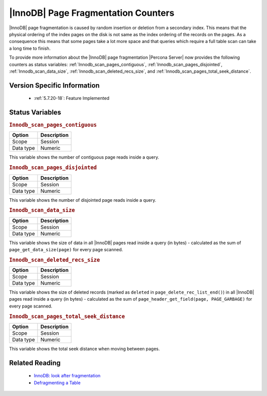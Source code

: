 .. _innodb_fragmentation_count:

====================================
|InnoDB| Page Fragmentation Counters
====================================

|InnoDB| page fragmentation is caused by random insertion or deletion from a
secondary index. This means that the physical ordering of the index pages on
the disk is not same as the index ordering of the records on the pages. As a
consequence this means that some pages take a lot more space and that queries
which require a full table scan can take a long time to finish.

To provide more information about the |InnoDB| page fragmentation |Percona
Server| now provides the following counters as status variables: 
:ref:`Innodb_scan_pages_contiguous`,
:ref:`Innodb_scan_pages_disjointed`, :ref:`Innodb_scan_data_size`,
:ref:`Innodb_scan_deleted_recs_size`, and
:ref:`Innodb_scan_pages_total_seek_distance`.


Version Specific Information
============================

  * :ref:`5.7.20-18`:
    Feature Implemented

Status Variables
================

.. _Innodb_scan_pages_contiguous:

.. rubric:: ``Innodb_scan_pages_contiguous``

.. list-table::
   :header-rows: 1

   * - Option
     - Description
   * - Scope
     - Session
   * - Data type
     - Numeric

This variable shows the number of contiguous page reads inside a query.

.. _Innodb_scan_pages_disjointed:

.. rubric:: ``Innodb_scan_pages_disjointed``

.. list-table::
   :header-rows: 1

   * - Option
     - Description
   * - Scope
     - Session
   * - Data type
     - Numeric

This variable shows the number of disjointed page reads inside a query.

.. _Innodb_scan_data_size:

.. rubric:: ``Innodb_scan_data_size``

.. list-table::
   :header-rows: 1

   * - Option
     - Description
   * - Scope
     - Session
   * - Data type
     - Numeric

This variable shows the size of data in all |InnoDB| pages read inside a
query (in bytes) - calculated as the sum of ``page_get_data_size(page)`` for
every page scanned.

.. _Innodb_scan_deleted_recs_size:

.. rubric:: ``Innodb_scan_deleted_recs_size``

.. list-table::
   :header-rows: 1

   * - Option
     - Description
   * - Scope
     - Session
   * - Data type
     - Numeric

This variable shows the size of deleted records (marked as ``deleted`` in
``page_delete_rec_list_end()``) in all |InnoDB| pages read inside a query
(in bytes) - calculated as the sum of ``page_header_get_field(page,
PAGE_GARBAGE)`` for every page scanned.

.. _Innodb_scan_pages_total_seek_distance:

.. rubric:: ``Innodb_scan_pages_total_seek_distance``

.. list-table::
   :header-rows: 1

   * - Option
     - Description
   * - Scope
     - Session
   * - Data type
     - Numeric

This variable shows the total seek distance when moving between pages.

Related Reading
===============

  * `InnoDB: look after fragmentation
    <https://www.percona.com/blog/2009/11/05/innodb-look-after-fragmentation/>`_
 
  * `Defragmenting a Table
    <https://dev.mysql.com/doc/refman/5.7/en/innodb-file-defragmenting.html>`_
